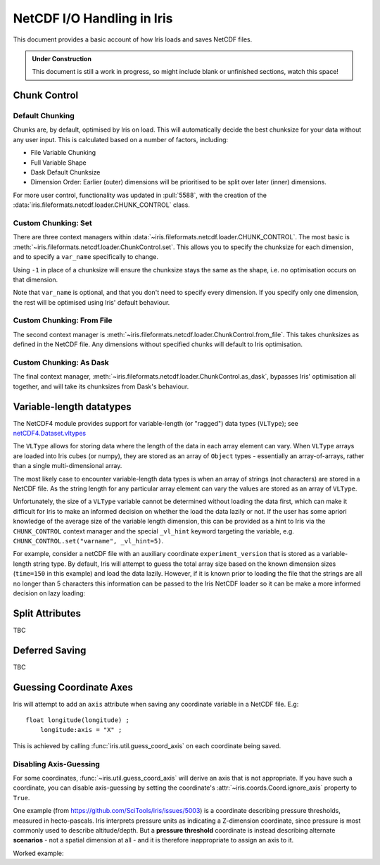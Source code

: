 .. testsetup:: chunk_control

    import iris
    from iris.fileformats.netcdf.loader import CHUNK_CONTROL

    from pathlib import Path
    import dask
    import shutil
    import tempfile

    tmp_dir = Path(tempfile.mkdtemp())
    tmp_filepath = tmp_dir / "tmp.nc"

    cube = iris.load(iris.sample_data_path("E1_north_america.nc"))[0]
    iris.save(cube, tmp_filepath, chunksizes=(120, 37, 49))
    old_dask = dask.config.get("array.chunk-size")
    dask.config.set({'array.chunk-size': '500KiB'})


.. testcleanup:: chunk_control

    dask.config.set({'array.chunk-size': old_dask})
    shutil.rmtree(tmp_dir)

.. _netcdf_io:

=============================
NetCDF I/O Handling in Iris
=============================

This document provides a basic account of how Iris loads and saves NetCDF files.

.. admonition:: Under Construction

    This document is still a work in progress, so might include blank or unfinished sections,
    watch this space!


Chunk Control
--------------

Default Chunking
^^^^^^^^^^^^^^^^

Chunks are, by default, optimised by Iris on load. This will automatically
decide the best chunksize for your data without any user input. This is
calculated based on a number of factors, including:

- File Variable Chunking
- Full Variable Shape
- Dask Default Chunksize
- Dimension Order: Earlier (outer) dimensions will be prioritised to be split over later (inner) dimensions.

.. doctest:: chunk_control

    >>> cube = iris.load_cube(tmp_filepath)
    >>>
    >>> print(cube.shape)
    (240, 37, 49)
    >>> print(cube.core_data().chunksize)
    (60, 37, 49)

For more user control, functionality was updated in :pull:`5588`, with the
creation of the :data:`iris.fileformats.netcdf.loader.CHUNK_CONTROL` class.

Custom Chunking: Set
^^^^^^^^^^^^^^^^^^^^

There are three context managers within :data:`~iris.fileformats.netcdf.loader.CHUNK_CONTROL`. The most basic is
:meth:`~iris.fileformats.netcdf.loader.ChunkControl.set`. This allows you to specify the chunksize for each dimension,
and to specify a ``var_name`` specifically to change.

Using ``-1`` in place of a chunksize will ensure the chunksize stays the same
as the shape, i.e. no optimisation occurs on that dimension.

.. doctest:: chunk_control

    >>> with CHUNK_CONTROL.set("air_temperature", time=180, latitude=-1, longitude=25):
    ...     cube = iris.load_cube(tmp_filepath)
    >>>
    >>> print(cube.core_data().chunksize)
    (180, 37, 25)

Note that ``var_name`` is optional, and that you don't need to specify every dimension. If you
specify only one dimension, the rest will be optimised using Iris' default behaviour.

.. doctest:: chunk_control

    >>> with CHUNK_CONTROL.set(longitude=25):
    ...     cube = iris.load_cube(tmp_filepath)
    >>>
    >>> print(cube.core_data().chunksize)
    (120, 37, 25)

Custom Chunking: From File
^^^^^^^^^^^^^^^^^^^^^^^^^^

The second context manager is :meth:`~iris.fileformats.netcdf.loader.ChunkControl.from_file`.
This takes chunksizes as defined in the NetCDF file. Any dimensions without specified chunks
will default to Iris optimisation.

.. doctest:: chunk_control

    >>> with CHUNK_CONTROL.from_file():
    ...     cube = iris.load_cube(tmp_filepath)
    >>>
    >>> print(cube.core_data().chunksize)
    (120, 37, 49)

Custom Chunking: As Dask
^^^^^^^^^^^^^^^^^^^^^^^^

The final context manager, :meth:`~iris.fileformats.netcdf.loader.ChunkControl.as_dask`, bypasses
Iris' optimisation all together, and will take its chunksizes from Dask's behaviour.

.. doctest:: chunk_control

    >>> with CHUNK_CONTROL.as_dask():
    ...    cube = iris.load_cube(tmp_filepath)
    >>>
    >>> print(cube.core_data().chunksize)
    (70, 37, 49)


Variable-length datatypes
-------------------------

The NetCDF4 module provides support for variable-length (or "ragged") data
types (``VLType``); see
`netCDF4.Dataset.vltypes <https://unidata.github.io/netcdf4-python/#netCDF4.Dataset.vltypes>`_

The ``VLType`` allows for storing data where the length of the data in each array element
can vary. When ``VLType`` arrays are loaded into Iris cubes (or numpy), they are stored
as an array of ``Object`` types - essentially an array-of-arrays, rather than a single
multi-dimensional array.

The most likely case to encounter variable-length data types is when an array of
strings (not characters) are stored in a NetCDF file. As the string length for any
particular array element can vary the values are stored as an array of ``VLType``.

Unfortunately, the size of a ``VLType`` variable cannot be determined without loading
the data first, which can make it difficult for Iris to make an informed decision on
whether the load the data lazily or not. If the user has some apriori knowledge of
the average size of the variable length dimension, this can be provided as a hint
to  Iris via the ``CHUNK_CONTROL`` context manager and the special ``_vl_hint``
keyword targeting the variable, e.g. ``CHUNK_CONTROL.set("varname", _vl_hint=5)``.

For example, consider a netCDF file with an auxiliary coordinate
``experiment_version`` that is stored as a variable-length string type.
By default, Iris will attempt to guess the total array size based on the known
dimension sizes (``time=150`` in this example) and load the data lazily. However,
if it is known prior to loading the file that the strings are all no longer than
5 characters this information can be passed to the Iris NetCDF loader so it can
be make a more informed decision on lazy loading:

.. doctest::

    >>> import iris
    >>> from iris.fileformats.netcdf.loader import CHUNK_CONTROL
    >>>
    >>> sample_file = iris.sample_data_path("vlstr_type.nc")
    >>> cube = iris.load_cube(sample_file)
    >>> print(cube.coord('experiment_version').has_lazy_points())
    True
    >>> with CHUNK_CONTROL.set("expver", _vl_hint=5):
    ...     cube = iris.load_cube(sample_file)
    >>> print(cube.coord('experiment_version').has_lazy_points())
    False


Split Attributes
-----------------

TBC


Deferred Saving
----------------

TBC


Guessing Coordinate Axes
------------------------

Iris will attempt to add an ``axis`` attribute when saving any coordinate
variable in a NetCDF file. E.g:

::

    float longitude(longitude) ;
        longitude:axis = "X" ;

This is achieved by calling :func:`iris.util.guess_coord_axis` on each
coordinate being saved.

Disabling Axis-Guessing
^^^^^^^^^^^^^^^^^^^^^^^

For some coordinates, :func:`~iris.util.guess_coord_axis` will derive an
axis that is not appropriate. If you have such a coordinate, you can disable
axis-guessing by setting the coordinate's
:attr:`~iris.coords.Coord.ignore_axis` property to ``True``.

One example (from https://github.com/SciTools/iris/issues/5003) is a
coordinate describing pressure thresholds, measured in hecto-pascals.
Iris interprets pressure units as indicating a Z-dimension coordinate, since
pressure is most commonly used to describe altitude/depth. But a
**pressure threshold** coordinate is instead describing alternate
**scenarios** - not a spatial dimension at all - and it is therefore
inappropriate to assign an axis to it.

Worked example:

.. doctest::

    >>> from iris.coords import DimCoord
    >>> from iris.util import guess_coord_axis
    >>> my_coord = DimCoord(
    ...    points=[1000, 1010, 1020],
    ...    long_name="pressure_threshold",
    ...    units="hPa",
    ... )
    >>> print(guess_coord_axis(my_coord))
    Z
    >>> my_coord.ignore_axis = True
    >>> print(guess_coord_axis(my_coord))
    None
